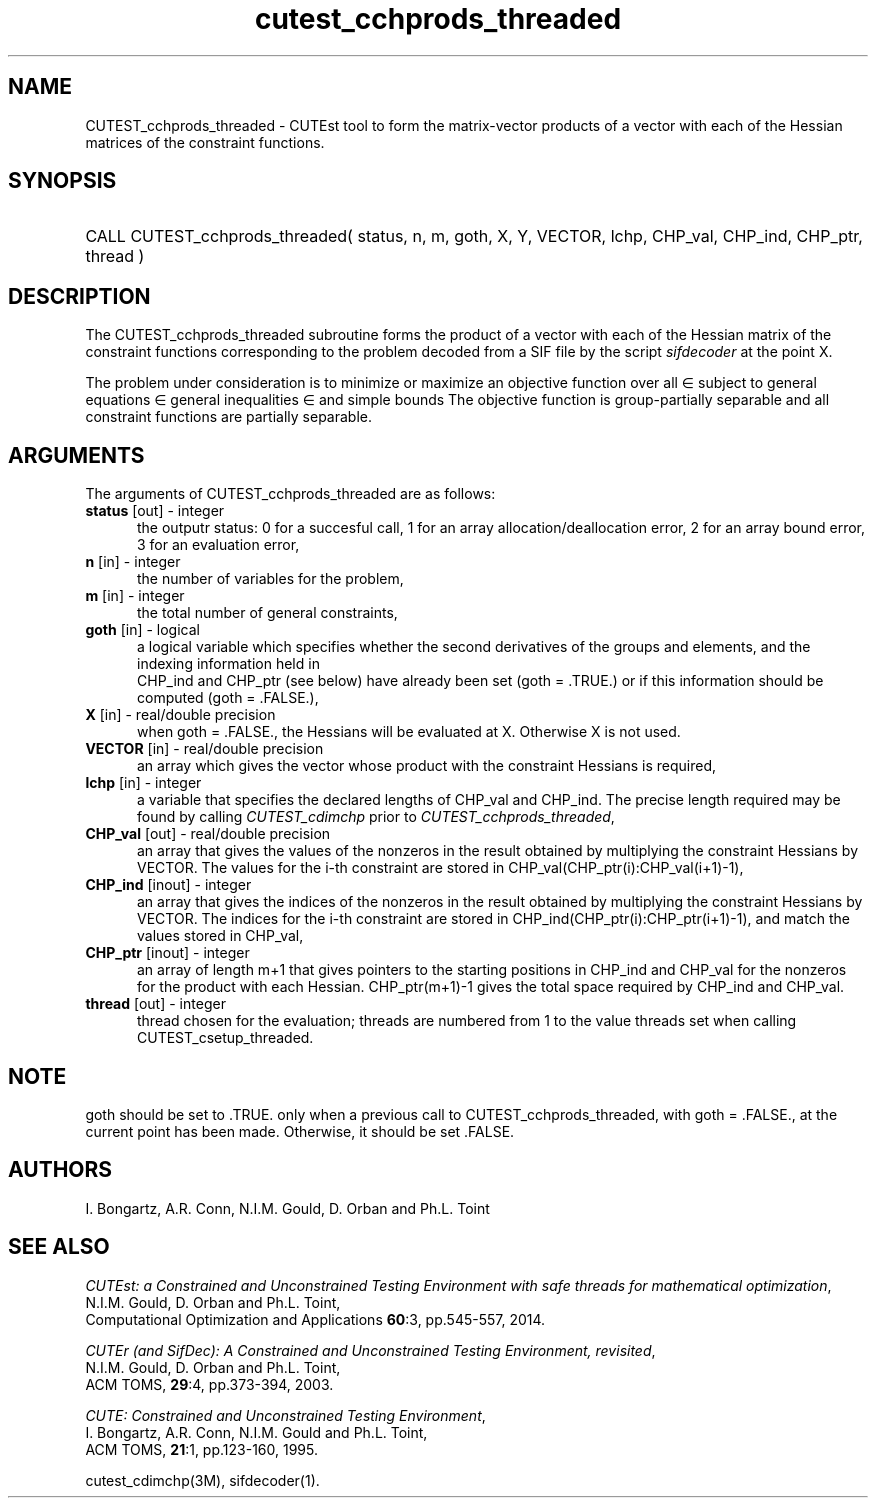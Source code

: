 '\" e  @(#)cutest_cchprods_threaded v1.0 12/2015;
.TH cutest_cchprods_threaded 3M "23 Dec 2015" "CUTEst user documentation" "CUTEst user documentation"
.SH NAME
CUTEST_cchprods_threaded \- CUTEst tool to form the matrix-vector products
of a vector with each of the Hessian matrices of the constraint functions.
.SH SYNOPSIS
.HP 1i
CALL CUTEST_cchprods_threaded( status, n, m, goth, X, Y, VECTOR,
lchp, CHP_val, CHP_ind, CHP_ptr, thread )
.SH DESCRIPTION
The CUTEST_cchprods_threaded subroutine forms the product of a vector with
each of the Hessian matrix of the constraint functions
.EQ
c(x)
.EN
corresponding to the problem decoded from a SIF file by the script
\fIsifdecoder\fP at the point
.EQ
x =
.EN
X.

The problem under consideration
is to minimize or maximize an objective function
.EQ
f(x)
.EN
over all
.EQ
x
.EN
\(mo
.EQ
R sup n
.EN
subject to
general equations
.EQ
c sub i (x) ~=~ 0,
.EN
.EQ
~(i
.EN
\(mo
.EQ
{ 1 ,..., m sub E } ),
.EN
general inequalities
.EQ
c sub i sup l (x) ~<=~ c sub i (x) ~<=~ c sub i sup u (x),
.EN
.EQ
~(i
.EN
\(mo
.EQ
{ m sub E + 1 ,..., m }),
.EN
and simple bounds
.EQ
x sup l ~<=~ x ~<=~ x sup u.
.EN
The objective function is group-partially separable
and all constraint functions are partially separable.
.LP
.SH ARGUMENTS
The arguments of CUTEST_cchprods_threaded are as follows:
.TP 5
.B status \fP[out] - integer
the outputr status: 0 for a succesful call, 1 for an array
allocation/deallocation error, 2 for an array bound error,
3 for an evaluation error,
.TP
.B n \fP[in] - integer
the number of variables for the problem,
.TP
.B m \fP[in] - integer
the total number of general constraints,
.TP
.B goth \fP[in] - logical
a logical variable which specifies whether the second derivatives of
the groups and elements, and the indexing information held in
 CHP_ind and CHP_ptr (see below) have already been set (goth = .TRUE.) or if
this information should be computed (goth = .FALSE.),
.TP
.B X \fP[in] - real/double precision
when goth = .FALSE., the Hessians will be evaluated at X. Otherwise
X is not used.
.TP
.B VECTOR \fP[in] - real/double precision
an array which gives the vector whose product with the constraint Hessians is
required,
.TP
.B lchp \fP[in] - integer
a variable that specifies the declared lengths of CHP_val and CHP_ind.
The precise length required may be found by calling \fICUTEST_cdimchp\fP prior
to \fICUTEST_cchprods_threaded\fP,
.TP
.B CHP_val \fP[out] - real/double precision
an array that gives the values of the nonzeros in the result obtained by
multiplying the constraint Hessians by VECTOR. The values for the i-th
constraint are stored in CHP_val(CHP_ptr(i):CHP_val(i+1)-1),
.TP
.B CHP_ind \fP[inout] - integer
an array that gives the indices of the nonzeros in the result obtained by
multiplying the constraint Hessians by VECTOR. The indices for the i-th
constraint are stored in CHP_ind(CHP_ptr(i):CHP_ptr(i+1)-1), and
match the values stored in  CHP_val,
.TP
.B CHP_ptr \fP[inout] - integer
an array of length m+1 that gives pointers to the starting positions in
CHP_ind and CHP_val
for the nonzeros for the product with each Hessian. CHP_ptr(m+1)-1 gives
the total space required by CHP_ind and CHP_val.
.TP
.B thread \fP[out] - integer
thread chosen for the evaluation; threads are numbered
from 1 to the value threads set when calling CUTEST_csetup_threaded.
.LP
.SH NOTE
goth should be set to .TRUE. only when
a previous call to CUTEST_cchprods_threaded, with goth = .FALSE., at the
current point has been made. Otherwise, it should be set .FALSE.
.LP
.SH AUTHORS
I. Bongartz, A.R. Conn, N.I.M. Gould, D. Orban and Ph.L. Toint
.SH "SEE ALSO"
\fICUTEst: a Constrained and Unconstrained Testing
Environment with safe threads for mathematical optimization\fP,
   N.I.M. Gould, D. Orban and Ph.L. Toint,
   Computational Optimization and Applications \fB60\fP:3, pp.545-557, 2014.

\fICUTEr (and SifDec): A Constrained and Unconstrained Testing
Environment, revisited\fP,
   N.I.M. Gould, D. Orban and Ph.L. Toint,
   ACM TOMS, \fB29\fP:4, pp.373-394, 2003.

\fICUTE: Constrained and Unconstrained Testing Environment\fP,
   I. Bongartz, A.R. Conn, N.I.M. Gould and Ph.L. Toint,
   ACM TOMS, \fB21\fP:1, pp.123-160, 1995.

cutest_cdimchp(3M), sifdecoder(1).

